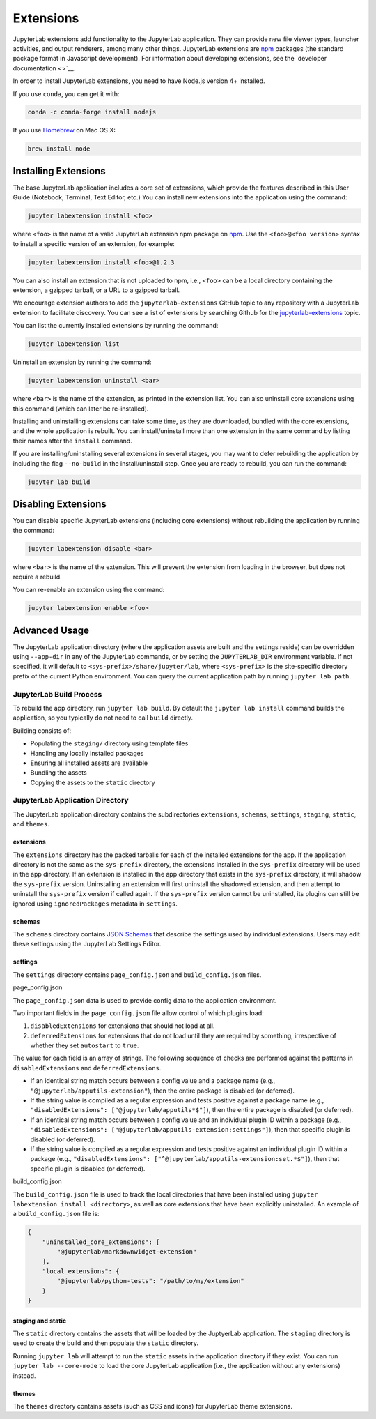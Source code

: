 Extensions
----------

JupyterLab extensions add functionality to the JupyterLab application.
They can provide new file viewer types, launcher activities, and output
renderers, among many other things. JupyterLab extensions are
`npm <https://www.npmjs.com/>`__ packages (the standard package format
in Javascript development). For information about developing extensions,
see the `developer documentation <>`__.

In order to install JupyterLab extensions, you need to have Node.js
version 4+ installed.

If you use ``conda``, you can get it with:

.. code:: bash

    conda -c conda-forge install nodejs

If you use `Homebrew <https://brew.sh/>`__ on Mac OS X:

.. code:: bash

    brew install node

Installing Extensions
~~~~~~~~~~~~~~~~~~~~~

The base JupyterLab application includes a core set of extensions, which
provide the features described in this User Guide (Notebook, Terminal,
Text Editor, etc.) You can install new extensions into the application
using the command:

.. code:: bash

    jupyter labextension install <foo>

where ``<foo>`` is the name of a valid JupyterLab extension npm package
on `npm <https://www.npmjs.com>`__. Use the ``<foo>@<foo version>``
syntax to install a specific version of an extension, for example:

.. code:: bash

    jupyter labextension install <foo>@1.2.3

You can also install an extension that is not uploaded to npm, i.e.,
``<foo>`` can be a local directory containing the extension, a gzipped
tarball, or a URL to a gzipped tarball.

We encourage extension authors to add the ``jupyterlab-extensions``
GitHub topic to any repository with a JupyterLab extension to facilitate
discovery. You can see a list of extensions by searching Github for the
`jupyterlab-extensions <https://github.com/search?utf8=%E2%9C%93&q=topic%3Ajupyterlab-extensions&type=Repositories>`__
topic.

You can list the currently installed extensions by running the command:

.. code:: bash

    jupyter labextension list

Uninstall an extension by running the command:

.. code:: bash

    jupyter labextension uninstall <bar>

where ``<bar>`` is the name of the extension, as printed in the
extension list. You can also uninstall core extensions using this
command (which can later be re-installed).

Installing and uninstalling extensions can take some time, as they are
downloaded, bundled with the core extensions, and the whole application
is rebuilt. You can install/uninstall more than one extension in the
same command by listing their names after the ``install`` command.

If you are installing/uninstalling several extensions in several stages,
you may want to defer rebuilding the application by including the flag
``--no-build`` in the install/uninstall step. Once you are ready to
rebuild, you can run the command:

.. code:: bash

    jupyter lab build

Disabling Extensions
~~~~~~~~~~~~~~~~~~~~

You can disable specific JupyterLab extensions (including core
extensions) without rebuilding the application by running the command:

.. code:: bash

    jupyter labextension disable <bar>

where ``<bar>`` is the name of the extension. This will prevent the
extension from loading in the browser, but does not require a rebuild.

You can re-enable an extension using the command:

.. code:: bash

    jupyter labextension enable <foo>

Advanced Usage
~~~~~~~~~~~~~~

The JupyterLab application directory (where the application assets are
built and the settings reside) can be overridden using ``--app-dir`` in
any of the JupyterLab commands, or by setting the ``JUPYTERLAB_DIR``
environment variable. If not specified, it will default to
``<sys-prefix>/share/jupyter/lab``, where ``<sys-prefix>`` is the
site-specific directory prefix of the current Python environment. You
can query the current application path by running ``jupyter lab path``.

JupyterLab Build Process
^^^^^^^^^^^^^^^^^^^^^^^^

To rebuild the app directory, run ``jupyter lab build``. By default the
``jupyter lab install`` command builds the application, so you typically
do not need to call ``build`` directly.

Building consists of:

-  Populating the ``staging/`` directory using template files
-  Handling any locally installed packages
-  Ensuring all installed assets are available
-  Bundling the assets
-  Copying the assets to the ``static`` directory

JupyterLab Application Directory
^^^^^^^^^^^^^^^^^^^^^^^^^^^^^^^^

The JupyterLab application directory contains the subdirectories
``extensions``, ``schemas``, ``settings``, ``staging``, ``static``, and
``themes``.

.. _extensions-1:

extensions
''''''''''

The ``extensions`` directory has the packed tarballs for each of the
installed extensions for the app. If the application directory is not
the same as the ``sys-prefix`` directory, the extensions installed in
the ``sys-prefix`` directory will be used in the app directory. If an
extension is installed in the app directory that exists in the
``sys-prefix`` directory, it will shadow the ``sys-prefix`` version.
Uninstalling an extension will first uninstall the shadowed extension,
and then attempt to uninstall the ``sys-prefix`` version if called
again. If the ``sys-prefix`` version cannot be uninstalled, its plugins
can still be ignored using ``ignoredPackages`` metadata in ``settings``.

schemas
'''''''

The ``schemas`` directory contains `JSON
Schemas <http://json-schema.org/>`__ that describe the settings used by
individual extensions. Users may edit these settings using the
JupyterLab Settings Editor.

settings
''''''''

The ``settings`` directory contains ``page_config.json`` and
``build_config.json`` files.

.. _page_configjson:

page_config.json
                

The ``page_config.json`` data is used to provide config data to the
application environment.

Two important fields in the ``page_config.json`` file allow control of
which plugins load:

1. ``disabledExtensions`` for extensions that should not load at all.
2. ``deferredExtensions`` for extensions that do not load until they are
   required by something, irrespective of whether they set ``autostart``
   to ``true``.

The value for each field is an array of strings. The following sequence
of checks are performed against the patterns in ``disabledExtensions``
and ``deferredExtensions``.

-  If an identical string match occurs between a config value and a
   package name (e.g., ``"@jupyterlab/apputils-extension"``), then the
   entire package is disabled (or deferred).
-  If the string value is compiled as a regular expression and tests
   positive against a package name (e.g.,
   ``"disabledExtensions": ["@jupyterlab/apputils*$"]``), then the
   entire package is disabled (or deferred).
-  If an identical string match occurs between a config value and an
   individual plugin ID within a package (e.g.,
   ``"disabledExtensions": ["@jupyterlab/apputils-extension:settings"]``),
   then that specific plugin is disabled (or deferred).
-  If the string value is compiled as a regular expression and tests
   positive against an individual plugin ID within a package (e.g.,
   ``"disabledExtensions": ["^@jupyterlab/apputils-extension:set.*$"]``),
   then that specific plugin is disabled (or deferred).

.. _build_configjson:

build_config.json
                 

The ``build_config.json`` file is used to track the local directories
that have been installed using
``jupyter labextension install <directory>``, as well as core extensions
that have been explicitly uninstalled. An example of a
``build_config.json`` file is:

.. code:: json

    {
        "uninstalled_core_extensions": [
            "@jupyterlab/markdownwidget-extension"
        ],
        "local_extensions": {
            "@jupyterlab/python-tests": "/path/to/my/extension"
        }
    }

staging and static
''''''''''''''''''

The ``static`` directory contains the assets that will be loaded by the
JuptyerLab application. The ``staging`` directory is used to create the
build and then populate the ``static`` directory.

Running ``jupyter lab`` will attempt to run the ``static`` assets in the
application directory if they exist. You can run
``jupyter lab --core-mode`` to load the core JupyterLab application
(i.e., the application without any extensions) instead.

themes
''''''

The ``themes`` directory contains assets (such as CSS and icons) for
JupyterLab theme extensions.
